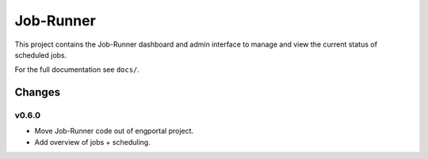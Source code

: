 Job-Runner
==========

This project contains the Job-Runner dashboard and admin interface to
manage and view the current status of scheduled jobs.

For the full documentation see ``docs/``.


Changes
-------

v0.6.0
~~~~~~

* Move Job-Runner code out of engportal project.
* Add overview of jobs + scheduling.
